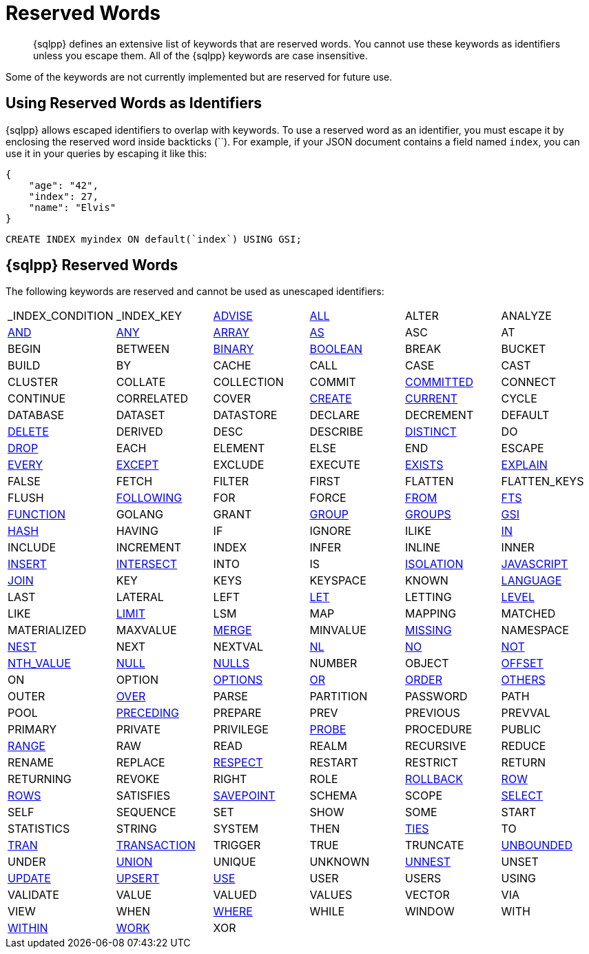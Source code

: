 = Reserved Words
:description: {sqlpp} defines an extensive list of keywords that are reserved words. \
You cannot use these keywords as identifiers unless you escape them.
:page-topic-type: reference

[abstract]
{description}
All of the {sqlpp} keywords are case insensitive.

Some of the keywords are not currently implemented but are reserved for future use.

== Using Reserved Words as Identifiers

{sqlpp} allows escaped identifiers to overlap with keywords.
To use a reserved word as an identifier, you must escape it by enclosing the reserved word inside backticks ({backtick}{backtick}).
For example, if your JSON document contains a field named `index`, you can use it in your queries by escaping it like this:

[source,json]
----
{
    "age": "42",
    "index": 27,
    "name": "Elvis"
}
----

[source,sqlpp]
----
CREATE INDEX myindex ON default(`index`) USING GSI;
----

== {sqlpp} Reserved Words

The following keywords are reserved and cannot be used as unescaped identifiers:

[cols=6*]
|===
| _INDEX_CONDITION
| _INDEX_KEY
| xref:n1ql-language-reference/advise.adoc[ADVISE]
| xref:n1ql-language-reference/selectclause.adoc#all[ALL]
| ALTER
| ANALYZE

| xref:n1ql-language-reference/logicalops.adoc#logical-op-and[AND]
| xref:n1ql-language-reference/collectionops.adoc#collection-op-any[ANY]
| xref:n1ql-language-reference/collectionops.adoc#array[ARRAY]
| xref:n1ql-language-reference/from.adoc#section_ax5_2nx_1db[AS]
| ASC
| AT

| BEGIN
| BETWEEN
| xref:n1ql-language-reference/datatypes.adoc#datatype-binary[BINARY]
| xref:n1ql-language-reference/datatypes.adoc#datatype-boolean[BOOLEAN]
| BREAK
| BUCKET

| BUILD
| BY
| CACHE
| CALL
| CASE
| CAST

| CLUSTER
| COLLATE
| COLLECTION
| COMMIT
| xref:n1ql:n1ql-language-reference/set-transaction.adoc[COMMITTED]
| CONNECT

| CONTINUE
| CORRELATED
| COVER
| xref:n1ql-language-reference/createindex.adoc[CREATE]
| xref:n1ql-language-reference/window.adoc#window-frame-extent[CURRENT]
| CYCLE

| DATABASE
| DATASET
| DATASTORE
| DECLARE
| DECREMENT
| DEFAULT

| xref:n1ql-language-reference/delete.adoc[DELETE]
| DERIVED
| DESC
| DESCRIBE
| xref:n1ql-language-reference/selectclause.adoc#distinct[DISTINCT]
| DO

| xref:n1ql-language-reference/dropindex.adoc[DROP]
| EACH
| ELEMENT
| ELSE
| END
| ESCAPE

| xref:n1ql-language-reference/collectionops.adoc#collection-op-every[EVERY]
| xref:n1ql-language-reference/union.adoc[EXCEPT]
| EXCLUDE
| EXECUTE
| xref:n1ql-language-reference/collectionops.adoc#exists[EXISTS]
| xref:n1ql-language-reference/explain.adoc[EXPLAIN]

| FALSE
| FETCH
| FILTER
| FIRST
| FLATTEN
| FLATTEN_KEYS

| FLUSH
| xref:n1ql-language-reference/window.adoc#window-frame-extent[FOLLOWING]
| FOR
| FORCE
| xref:n1ql-language-reference/from.adoc[FROM]
| xref:n1ql-language-reference/hints.adoc#index-type[FTS]

| xref:n1ql-language-reference/createfunction.adoc[FUNCTION]
| GOLANG
| GRANT
| xref:n1ql-language-reference/groupby.adoc[GROUP]
| xref:n1ql-language-reference/window.adoc#window-frame-clause[GROUPS]
| xref:n1ql-language-reference/hints.adoc#index-type[GSI]

| xref:n1ql-language-reference/join.adoc#use-hash-hint[HASH]
| HAVING
| IF
| IGNORE
| ILIKE
| xref:n1ql-language-reference/collectionops.adoc#collection-op-in[IN]

| INCLUDE
| INCREMENT
| INDEX
| INFER
| INLINE
| INNER

| xref:n1ql-language-reference/insert.adoc[INSERT]
| xref:n1ql-language-reference/union.adoc[INTERSECT]
| INTO
| IS
| xref:n1ql:n1ql-language-reference/set-transaction.adoc[ISOLATION]
| xref:n1ql-language-reference/createfunction.adoc[JAVASCRIPT]

| xref:n1ql-language-reference/join.adoc[JOIN]
| KEY
| KEYS
| KEYSPACE
| KNOWN
| xref:n1ql-language-reference/createfunction.adoc[LANGUAGE]

| LAST
| LATERAL
| LEFT
| xref:n1ql-language-reference/let.adoc[LET]
| LETTING
| xref:n1ql:n1ql-language-reference/set-transaction.adoc[LEVEL]

| LIKE
| xref:n1ql-language-reference/limit.adoc[LIMIT]
| LSM
| MAP
| MAPPING
| MATCHED

| MATERIALIZED
| MAXVALUE
| xref:n1ql-language-reference/merge.adoc[MERGE]
| MINVALUE
| xref:n1ql-language-reference/comparisonops.adoc#null-and-missing[MISSING]
| NAMESPACE

| xref:n1ql-language-reference/nest.adoc[NEST]
| NEXT
| NEXTVAL
| xref:n1ql-language-reference/join.adoc#use-nl-hint[NL]
| xref:n1ql-language-reference/window.adoc#window-frame-exclusion[NO]
| xref:n1ql-language-reference/logicalops.adoc#logical-op-not[NOT]

| xref:n1ql-language-reference/windowfun.adoc#fn-window-nth-value[NTH_VALUE]
| xref:n1ql-language-reference/comparisonops.adoc#null-and-missing[NULL]
| xref:n1ql-language-reference/window.adoc#nulls-treatment[NULLS]
| NUMBER
| OBJECT
| xref:n1ql-language-reference/offset.adoc[OFFSET]

| ON
| OPTION
| xref:n1ql-language-reference/insert.adoc#insert-values[OPTIONS]
| xref:n1ql-language-reference/logicalops.adoc#or-operator[OR]
| xref:n1ql-language-reference/orderby.adoc[ORDER]
| xref:n1ql-language-reference/window.adoc#window-frame-exclusion[OTHERS]

| OUTER
| xref:n1ql-language-reference/window.adoc[OVER]
| PARSE
| PARTITION
| PASSWORD
| PATH

| POOL
| xref:n1ql-language-reference/window.adoc#window-frame-extent[PRECEDING]
| PREPARE
| PREV
| PREVIOUS
| PREVVAL

| PRIMARY
| PRIVATE
| PRIVILEGE
| xref:n1ql-language-reference/join.adoc#use-hash-hint[PROBE]
| PROCEDURE
| PUBLIC

| xref:n1ql-language-reference/window.adoc#window-frame-clause[RANGE]
| RAW
| READ
| REALM
| RECURSIVE
| REDUCE

| RENAME
| REPLACE
| xref:n1ql-language-reference/window.adoc#nulls-treatment[RESPECT]
| RESTART
| RESTRICT
| RETURN

| RETURNING
| REVOKE
| RIGHT
| ROLE
| xref:n1ql:n1ql-language-reference/rollback-transaction.adoc[ROLLBACK]
| xref:n1ql-language-reference/window.adoc#window-frame-extent[ROW]

| xref:n1ql-language-reference/window.adoc#window-frame-clause[ROWS]
| SATISFIES
| xref:n1ql:n1ql-language-reference/savepoint.adoc[SAVEPOINT]
| SCHEMA
| SCOPE
| xref:n1ql-language-reference/selectclause.adoc[SELECT]

| SELF
| SEQUENCE
| SET
| SHOW
| SOME
| START

| STATISTICS
| STRING
| SYSTEM
| THEN
| xref:n1ql-language-reference/window.adoc#window-frame-exclusion[TIES]
| TO

| xref:n1ql:n1ql-language-reference/begin-transaction.adoc[TRAN]
| xref:n1ql:n1ql-language-reference/begin-transaction.adoc[TRANSACTION]
| TRIGGER
| TRUE
| TRUNCATE
| xref:n1ql-language-reference/window.adoc#window-frame-extent[UNBOUNDED]

| UNDER
| xref:n1ql-language-reference/union.adoc[UNION]
| UNIQUE
| UNKNOWN
| xref:n1ql-language-reference/unnest.adoc[UNNEST]
| UNSET

| xref:n1ql-language-reference/update.adoc[UPDATE]
| xref:n1ql-language-reference/upsert.adoc[UPSERT]
| xref:n1ql-language-reference/hints.adoc[USE]
| USER
| USERS
| USING

| VALIDATE
| VALUE
| VALUED
| VALUES
| VECTOR
| VIA

| VIEW
| WHEN
| xref:n1ql-language-reference/where.adoc[WHERE]
| WHILE
| WINDOW
| WITH

| xref:n1ql-language-reference/collectionops.adoc#collection-op-within[WITHIN]
| xref:n1ql:n1ql-language-reference/begin-transaction.adoc[WORK]
| XOR
|
|
|
|===